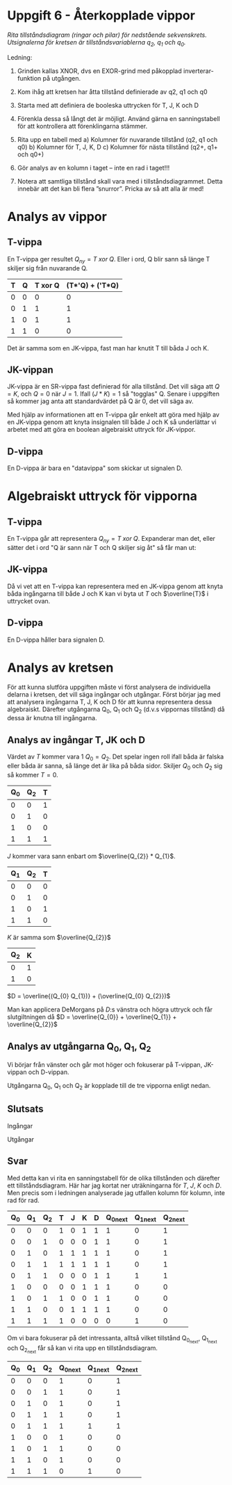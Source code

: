 #+OPTIONS: num:nil toc:nil
#+LATEX: \setlength\parindent{0pt}
#+LATEX_CLASS_OPTIONS: [a4paper, 11pt]
#+AUTHOR: Dan Forsberg

* Uppgift 6 - Återkopplade vippor

[[./diagram.png]]

/Rita tillståndsdiagram (ringar och pilar) för nedstående sekvenskrets.
Utsignalerna för kretsen är tillståndsvariablerna q_2, q_1 och q_0./

Ledning:
1. Grinden kallas XNOR, dvs en EXOR-grind med påkopplad inverterar-funktion på
   utgången.

2. Kom ihåg att kretsen har åtta tillstånd definierade av q2, q1 och q0

3. Starta med att definiera de booleska uttrycken för T, J, K och D

4. Förenkla dessa så långt det är möjligt. Använd gärna en sanningstabell för
   att kontrollera att förenklingarna stämmer.

5. Rita upp en tabell med
   a) Kolumner för nuvarande tillstånd (q2, q1 och q0)
   b) Kolumner för T, J, K, D
   c) Kolumner för nästa tillstånd (q2+, q1+ och q0+)

6. Gör analys av en kolumn i taget – inte en rad i taget!!!

7. Notera att samtliga tillstånd skall vara med i tillståndsdiagrammet. Detta
   innebär att det kan bli flera ”snurror”. Pricka av så att alla är med!

* Analys av vippor
** T-vippa

En T-vippa ger resultet $Q_{ny} = T\; xor\; Q$. Eller i ord, Q blir sann så
länge T skiljer sig från nuvarande Q.

|---+---+---------+-----------------|
| T | Q | T xor Q | (T*'Q) + ('T*Q) |
|---+---+---------+-----------------|
| 0 | 0 |       0 |               0 |
| 0 | 1 |       1 |               1 |
| 1 | 0 |       1 |               1 |
| 1 | 1 |       0 |               0 |
|---+---+---------+-----------------|

Det är samma som en JK-vippa, fast man har knutit T till båda J och K.

** JK-vippan
JK-vippa är en SR-vippa fast definierad för alla tillstånd. Det vill säga att
$Q = K$, och $Q = 0$ när $J = 1$. Ifall $(J * K) = 1$ så "togglas" Q. Senare i
uppgiften så kommer jag anta att standardvärdet på Q är 0, det vill säga av.

Med hjälp av informationen att en T-vippa går enkelt att göra med hjälp av en
JK-vippa genom att knyta insignalen till både J och K så underlättar vi arbetet
med att göra en boolean algebraiskt uttryck för JK-vippor.

** D-vippa
En D-vippa är bara en "datavippa" som skickar ut signalen D.

* Algebraiskt uttryck för vipporna

** T-vippa

En T-vippa går att representera $Q_{ny} = T \; xor \; Q$. Expanderar man det,
eller sätter det i ord "Q är sann när T och Q skiljer sig åt" så får man ut:

\begin{gather*}
Q_{ny} = (T * \overline{Q}) + (\overline{T} * Q)
\end{gather*}

** JK-vippa

Då vi vet att en T-vippa kan representera med en JK-vippa genom att knyta båda
ingångarna till både J och K kan vi byta ut $T$ och $\overline{T}$ i uttrycket ovan.

\begin{gather*}
Q_{ny} = (J * \overline{Q}) + (\overline{K} * Q)
\end{gather*}

** D-vippa

En D-vippa håller bara signalen D.

\begin{gather*}
Q_{next} = D
\end{gather*}

* Analys av kretsen

För att kunna slutföra uppgiften måste vi först analysera de individuella
delarna i kretsen, det vill säga ingångar och utgångar. Först börjar jag med att
analysera ingångarna T, J, K och D för att kunna representera dessa algebraiskt.
Därefter utgångarna Q_0, Q_1 och Q_2 (d.v.s vippornas tillstånd) då dessa är
knutna till ingångarna.

** Analys av ingångar T, JK och D
Värdet av $T$ kommer vara 1 $Q_0 = Q_2$. Det spelar ingen roll
ifall båda är falska eller båda är sanna, så länge det är lika på båda sidor.
Skiljer $Q_{0}$ och $Q_{2}$ sig så kommer $T = 0$.

\begin{align*}
T &= Q_{0}\; xnor\; Q_{2}
\end{align*}

|-----+-----+---|
| Q_0 | Q_2 | T |
|-----+-----+---|
|   0 |   0 | 1 |
|   0 |   1 | 0 |
|   1 |   0 | 0 |
|   1 |   1 | 1 |
|-----+-----+---|

$J$ kommer vara sann enbart om $\overline{Q_{2}} * Q_{1}$.

|-----+-----+---|
| Q_1 | Q_2 | T |
|-----+-----+---|
|   0 |   0 | 0 |
|   0 |   1 | 0 |
|   1 |   0 | 1 |
|   1 |   1 | 0 |
|-----+-----+---|

$K$ är samma som $\overline{Q_{2}}$

|-----+---|
| Q_2 | K |
|-----+---|
|   0 | 1 |
|   1 | 0 |
|-----+---|

$D = \overline{(Q_{0} Q_{1})} + (\overline{Q_{0} Q_{2}})$

Man kan applicera DeMorgans på $D$:s vänstra och högra uttryck och får
slutgiltningen då
$D = \overline{Q_{0}} + \overline{Q_{1}} + \overline{Q_{2}}$

** Analys av utgångarna Q_0, Q_1, Q_2
Vi börjar från vänster och går mot höger och fokuserar på T-vippan, JK-vippan
och D-vippan.

Utgångarna Q_0, Q_1 och Q_2 är kopplade till de tre vipporna enligt nedan.

\begin{align*}
T_{ut} &= Q_{2}\\
JK_{ut} &= Q_{1}\\
D_{ut} &= Q_{0}
\end{align*}

\begin{align*}
Q_{2_{next}} &= (T*\overline{Q_{2}}) + (\overline{T} * Q_{2}) \Longleftrightarrow T \oplus Q_{2}\\
Q_{1_{next}} &= (J * \overline{Q_{1}}) + (\overline{K} * Q_{1})\\
Q_{0_{next}} &= D
\end{align*}

** Slutsats

Ingångar

\begin{align*}
T &= Q_{0} \odot Q_{2} \;\;\; \text{T är 1 om Q0 är lika med Q2}\\
J &= \overline{Q_{2}} * Q_{1} \\
K &= \overline{Q_{2}} \\
D &= \overline{Q_{0}} + \overline{Q_{1}} + \overline{Q_{2}}
\end{align*}

Utgångar

\begin{align*}
Q_{2_{next}} &= (T*\overline{Q_{2}}) + (\overline{T} * Q_{2}) \Longleftrightarrow T \oplus Q_{2}\\
Q_{1_{next}} &= (J * \overline{Q_{1}}) + (\overline{K} * Q_{1})\\
Q_{0_{next}} &= D
\end{align*}

** Svar
Med detta kan vi rita en sanningstabell för de olika tillstånden och därefter
ett tillståndsdiagram. Här har jag kortat ner uträkningarna för $T$, $J$, $K$
och $D$. Men precis som i ledningen analyserade jag utfallen kolumn för kolumn,
inte rad för rad.

|-----+-----+-----+---+---+---+---+------------+------------+------------|
| Q_0 | Q_1 | Q_2 | T | J | K | D | Q_0_{next} | Q_1_{next} | Q_2_{next} |
|-----+-----+-----+---+---+---+---+------------+------------+------------|
|   0 |   0 |   0 | 1 | 0 | 1 | 1 |          1 |          0 |          1 |
|   0 |   0 |   1 | 0 | 0 | 0 | 1 |          1 |          0 |          1 |
|   0 |   1 |   0 | 1 | 1 | 1 | 1 |          1 |          0 |          1 |
|   0 |   1 |   1 | 1 | 1 | 1 | 1 |          1 |          0 |          1 |
|   0 |   1 |   1 | 0 | 0 | 0 | 1 |          1 |          1 |          1 |
|   1 |   0 |   0 | 0 | 0 | 1 | 1 |          1 |          0 |          0 |
|   1 |   0 |   1 | 1 | 0 | 0 | 1 |          1 |          0 |          0 |
|   1 |   1 |   0 | 0 | 1 | 1 | 1 |          1 |          0 |          0 |
|   1 |   1 |   1 | 1 | 0 | 0 | 0 |          0 |          1 |          0 |
|-----+-----+-----+---+---+---+---+------------+------------+------------|

Om vi bara fokuserar på det intressanta, alltså vilket tillstånd Q_{0_{next}},
Q_{1_{next}} och Q_{2_{next}} får så kan vi rita upp en tillståndsdiagram.

|-----+-----+-----+------------+------------+------------|
| Q_0 | Q_1 | Q_2 | Q_0_{next} | Q_1_{next} | Q_2_{next} |
|-----+-----+-----+------------+------------+------------|
|   0 |   0 |   0 |          1 |          0 |          1 |
|   0 |   0 |   1 |          1 |          0 |          1 |
|   0 |   1 |   0 |          1 |          0 |          1 |
|   0 |   1 |   1 |          1 |          0 |          1 |
|   0 |   1 |   1 |          1 |          1 |          1 |
|   1 |   0 |   0 |          1 |          0 |          0 |
|   1 |   0 |   1 |          1 |          0 |          0 |
|   1 |   1 |   0 |          1 |          0 |          0 |
|   1 |   1 |   1 |          0 |          1 |          0 |
|-----+-----+-----+------------+------------+------------|
